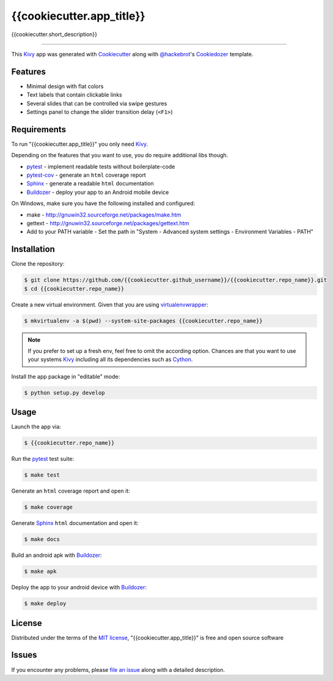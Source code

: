 {{cookiecutter.app_title}}
==========================

{{cookiecutter.short_description}}

----

This `Kivy`_ app was generated with `Cookiecutter`_ along with `@hackebrot`_'s `Cookiedozer`_ template.


Features
--------

* Minimal design with flat colors
* Text labels that contain clickable links
* Several slides that can be controlled via swipe gestures
* Settings panel to change the slider transition delay (``<F1>``)


Requirements
------------

To run "{{cookiecutter.app_title}}" you only need `Kivy`_.

Depending on the features that you want to use, you do require additional libs though.

* `pytest`_ - implement readable tests without boilerplate-code
* `pytest-cov`_ - generate an ``html`` coverage report
* `Sphinx`_ - generate a readable ``html`` documentation
* `Buildozer`_ - deploy your app to an Android mobile device

On Windows, make sure you have the following installed and configured:

* make - http://gnuwin32.sourceforge.net/packages/make.htm
* gettext - http://gnuwin32.sourceforge.net/packages/gettext.htm
* Add to your PATH variable - Set the path in "System - Advanced system settings - Environment Variables - PATH"

Installation
------------

Clone the repository:

.. code-block:: bash

    $ git clone https://github.com/{{cookiecutter.github_username}}/{{cookiecutter.repo_name}}.git
    $ cd {{cookiecutter.repo_name}}

Create a new virtual environment. Given that you are using `virtualenvwrapper`_:

.. code-block:: bash

    $ mkvirtualenv -a $(pwd) --system-site-packages {{cookiecutter.repo_name}}

.. note:: If you prefer to set up a fresh env, feel free to omit the according option.
    Chances are that you want to use your systems `Kivy`_ including all its dependencies such as `Cython`_.

Install the app package in "editable" mode:

.. code-block:: bash

    $ python setup.py develop


Usage
-----

Launch the app via:

.. code-block:: bash

    $ {{cookiecutter.repo_name}}

Run the `pytest`_ test suite:

.. code-block:: bash

    $ make test

Generate an ``html`` coverage report and open it:

.. code-block:: bash

    $ make coverage

Generate `Sphinx`_ ``html`` documentation and open it:

.. code-block:: bash

    $ make docs

Build an android apk with `Buildozer`_:

.. code-block:: bash

    $ make apk

Deploy the app to your android device with `Buildozer`_:

.. code-block:: bash

    $ make deploy


License
-------

Distributed under the terms of the `MIT license`_, "{{cookiecutter.app_title}}" is free and open source software


Issues
------

If you encounter any problems, please `file an issue`_ along with a detailed description.


.. _`@hackebrot`: https://github.com/hackebrot
.. _`Buildozer`: https://github.com/kivy/buildozer
.. _`Cookiecutter`: https://github.com/audreyr/cookiecutter
.. _`Cookiedozer`: https://github.com/hackebrot/cookiedozer
.. _`Cython`: https://pypi.python.org/pypi/Cython/
.. _`Kivy`: https://github.com/kivy/kivy
.. _`MIT License`: http://opensource.org/licenses/MIT
.. _`Sphinx`: http://sphinx-doc.org/
.. _`file an issue`: https://github.com/{{cookiecutter.github_username}}/{{cookiecutter.repo_name}}/issues
.. _`pytest-cov`: https://pypi.python.org/pypi/pytest-cov
.. _`pytest`: http://pytest.org/latest/
.. _`virtualenvwrapper`: https://virtualenvwrapper.readthedocs.org/en/latest/
